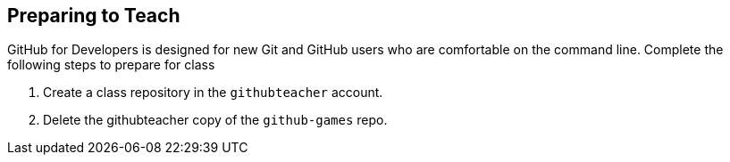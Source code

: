 ## Preparing to Teach

GitHub for Developers is designed for new Git and GitHub users who are comfortable on the command line. Complete the following steps to prepare for class

1. Create a class repository in the `githubteacher` account.
2. Delete the githubteacher copy of the `github-games` repo.
